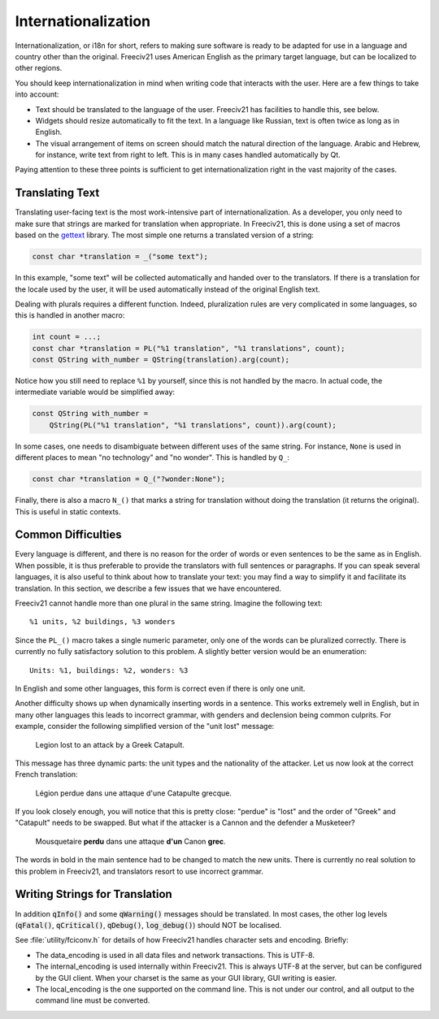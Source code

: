 ..
    SPDX-License-Identifier: GPL-3.0-or-later
    SPDX-FileCopyrightText: 1996-2021 Freeciv Contributors
    SPDX-FileCopyrightText: 2022 James Robertson <jwrober@gmail.com>
    SPDX-FileCopyrightText: 2022 Louis Moureaux <m_louis30@yahoo.com>

Internationalization
********************

Internationalization, or i18n for short, refers to making sure software is ready to be adapted for use in a
language and country other than the original. Freeciv21 uses American English as the primary target language,
but can be localized to other regions.

You should keep internationalization in mind when writing code that interacts with the user. Here are a few
things to take into account:

* Text should be translated to the language of the user. Freeciv21 has facilities to handle this, see below.
* Widgets should resize automatically to fit the text. In a language like Russian, text is often twice as
  long as in English.
* The visual arrangement of items on screen should match the natural direction of the language. Arabic and
  Hebrew, for instance, write text from right to left. This is in many cases handled automatically by Qt.

Paying attention to these three points is sufficient to get internationalization right in the vast majority
of the cases.

Translating Text
----------------

Translating user-facing text is the most work-intensive part of internationalization. As a developer, you
only need to make sure that strings are marked for translation when appropriate. In Freeciv21, this is done
using a set of macros based on the `gettext <https://www.gnu.org/software/gettext/manual/gettext.html>`_
library. The most simple one returns a translated version of a string:

.. code-block:: cpp

    const char *translation = _("some text");

In this example, "some text" will be collected automatically and handed over to the translators. If there is
a translation for the locale used by the user, it will be used automatically instead of the original English
text.

Dealing with plurals requires a different function. Indeed, pluralization rules are very complicated in some
languages, so this is handled in another macro:

.. code-block:: cpp

    int count = ...;
    const char *translation = PL("%1 translation", "%1 translations", count);
    const QString with_number = QString(translation).arg(count);

Notice how you still need to replace ``%1`` by yourself, since this is not handled by the macro. In actual
code, the intermediate variable would be simplified away:

.. code-block:: cpp

    const QString with_number =
        QString(PL("%1 translation", "%1 translations", count)).arg(count);

In some cases, one needs to disambiguate between different uses of the same string. For instance, ``None`` is
used in different places to mean "no technology" and "no wonder". This is handled by ``Q_``:

.. code-block:: cpp

    const char *translation = Q_("?wonder:None");

Finally, there is also a macro ``N_()`` that marks a string for translation without doing the translation (it
returns the original). This is useful in static contexts.

Common Difficulties
-------------------

Every language is different, and there is no reason for the order of words or even sentences to be the same
as in English. When possible, it is thus preferable to provide the translators with full sentences or
paragraphs. If you can speak several languages, it is also useful to think about how to translate your text:
you may find a way to simplify it and facilitate its translation. In this section, we describe a few issues
that we have encountered.

Freeciv21 cannot handle more than one plural in the same string. Imagine the following text::

    %1 units, %2 buildings, %3 wonders

Since the ``PL_()`` macro takes a single numeric parameter, only one of the words can be pluralized
correctly. There is currently no fully satisfactory solution to this problem. A slightly better version would
be an enumeration::

    Units: %1, buildings: %2, wonders: %3

In English and some other languages, this form is correct even if there is only one unit.

Another difficulty shows up when dynamically inserting words in a sentence. This works extremely well in
English, but in many other languages this leads to incorrect grammar, with genders and declension being
common culprits. For example, consider the following simplified version of the "unit lost" message:

    Legion lost to an attack by a Greek Catapult.

This message has three dynamic parts: the unit types and the nationality of the attacker. Let us now look at
the correct French translation:

    Légion perdue dans une attaque d'une Catapulte grecque.

If you look closely enough, you will notice that this is pretty close: "perdue" is "lost" and the order of
"Greek" and "Catapult" needs to be swapped. But what if the attacker is a Cannon and the defender a
Musketeer?

    Mousquetaire :strong:`perdu` dans une attaque :strong:`d'un` Canon :strong:`grec`.

The words in bold in the main sentence had to be changed to match the new units. There is currently no real
solution to this problem in Freeciv21, and translators resort to use incorrect grammar.

Writing Strings for Translation
-------------------------------

In addition :code:`qInfo()` and some :code:`qWarning()` messages should be translated. In most cases, the
other log levels (:code:`qFatal()`, :code:`qCritical()`, :code:`qDebug()`, :code:`log_debug()`) should NOT be
localised.

See :file:`utility/fciconv.h` for details of how Freeciv21 handles character sets and encoding. Briefly:

* The data_encoding is used in all data files and network transactions. This is UTF-8.

* The internal_encoding is used internally within Freeciv21. This is always UTF-8 at the server, but can be
  configured by the GUI client. When your charset is the same as your GUI library, GUI writing is easier.

* The local_encoding is the one supported on the command line. This is not under our control, and all output
  to the command line must be converted.
